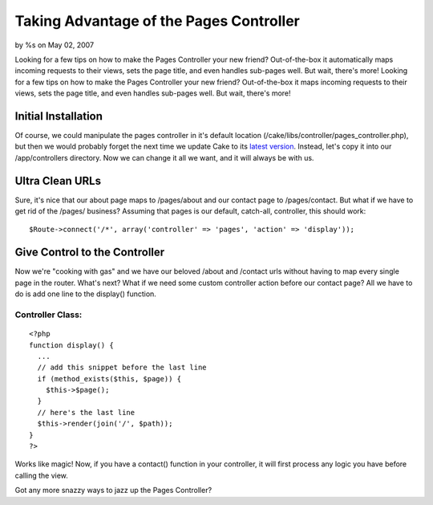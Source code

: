 

Taking Advantage of the Pages Controller
========================================

by %s on May 02, 2007

Looking for a few tips on how to make the Pages Controller your new
friend? Out-of-the-box it automatically maps incoming requests to
their views, sets the page title, and even handles sub-pages well. But
wait, there's more!
Looking for a few tips on how to make the Pages Controller your new
friend? Out-of-the-box it maps incoming requests to their views, sets
the page title, and even handles sub-pages well. But wait, there's
more!


Initial Installation
--------------------

Of course, we could manipulate the pages controller in it's default
location (/cake/libs/controller/pages_controller.php), but then we
would probably forget the next time we update Cake to its `latest
version`_. Instead, let's copy it into our /app/controllers directory.
Now we can change it all we want, and it will always be with us.


Ultra Clean URLs
----------------

Sure, it's nice that our about page maps to /pages/about and our
contact page to /pages/contact. But what if we have to get rid of the
/pages/ business? Assuming that pages is our default, catch-all,
controller, this should work:

::

    
    $Route->connect('/*', array('controller' => 'pages', 'action' => 'display'));



Give Control to the Controller
------------------------------

Now we're "cooking with gas" and we have our beloved /about and
/contact urls without having to map every single page in the router.
What's next? What if we need some custom controller action before our
contact page? All we have to do is add one line to the display()
function.


Controller Class:
`````````````````

::

    <?php 
    function display() {
      ...
      // add this snippet before the last line
      if (method_exists($this, $page)) {
        $this->$page();
      }
      // here's the last line
      $this->render(join('/', $path));
    }
    ?>

Works like magic! Now, if you have a contact() function in your
controller, it will first process any logic you have before calling
the view.

Got any more snazzy ways to jazz up the Pages Controller?

.. _latest version: http://cakephp.org/downloads
.. meta::
    :title: Taking Advantage of the Pages Controller
    :description: CakePHP Article related to routes,urls,pages,Snippets
    :keywords: routes,urls,pages,Snippets
    :copyright: Copyright 2007 
    :category: snippets

